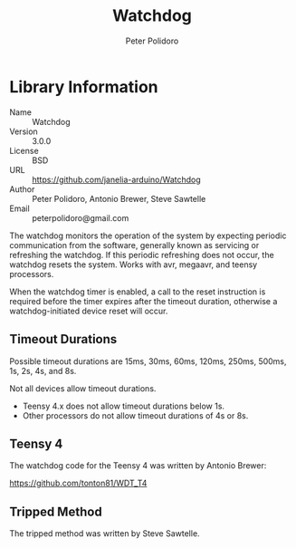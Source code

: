 #+TITLE: Watchdog
#+AUTHOR: Peter Polidoro
#+EMAIL: peterpolidoro@gmail.com

* Library Information
  - Name :: Watchdog
  - Version :: 3.0.0
  - License :: BSD
  - URL :: https://github.com/janelia-arduino/Watchdog
  - Author :: Peter Polidoro, Antonio Brewer, Steve Sawtelle
  - Email :: peterpolidoro@gmail.com

  The watchdog monitors the operation of the system by expecting periodic
  communication from the software, generally known as servicing or refreshing the
  watchdog. If this periodic refreshing does not occur, the watchdog resets the
  system. Works with avr, megaavr, and teensy processors.

	When the watchdog timer is enabled, a call to the reset instruction is
	required before the timer expires after the timeout duration, otherwise a
	watchdog-initiated device reset will occur.

** Timeout Durations

	 Possible timeout durations are 15ms, 30ms, 60ms, 120ms, 250ms, 500ms, 1s, 2s, 4s, and 8s.

	 Not all devices allow timeout durations.
	 - Teensy 4.x does not allow timeout durations below 1s.
	 - Other processors do not allow timeout durations of 4s or 8s.

** Teensy 4

	 The watchdog code for the Teensy 4 was written by Antonio Brewer:
	 
	 https://github.com/tonton81/WDT_T4

** Tripped Method

	 The tripped method was written by Steve Sawtelle.
